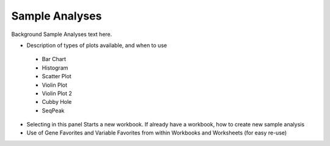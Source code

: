 *******************
Sample Analyses
*******************

Background Sample Analyses text here.

* Description of types of plots available, and when to use
 * Bar Chart
 * Histogram
 * Scatter Plot
 * Violin Plot
 * Violin Plot 2
 * Cubby Hole
 * SeqPeak
* Selecting in this panel Starts a new workbook.  If already have a workbook, how to create new sample analysis
* Use of Gene Favorites and Variable Favorites from within Workbooks and Worksheets (for easy re-use)

